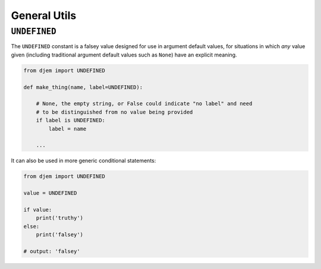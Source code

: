=============
General Utils
=============

.. module:: djem

``UNDEFINED``
=============

.. py:data:: UNDEFINED

The ``UNDEFINED`` constant is a falsey value designed for use in argument default values, for situations in which *any* value given (including traditional argument default values such as ``None``) have an explicit meaning.

.. code-block:: python

    from djem import UNDEFINED

    def make_thing(name, label=UNDEFINED):

        # None, the empty string, or False could indicate "no label" and need
        # to be distinguished from no value being provided
        if label is UNDEFINED:
            label = name

        ...

It can also be used in more generic conditional statements:

.. code-block:: python

    from djem import UNDEFINED

    value = UNDEFINED

    if value:
        print('truthy')
    else:
        print('falsey')

    # output: 'falsey'
